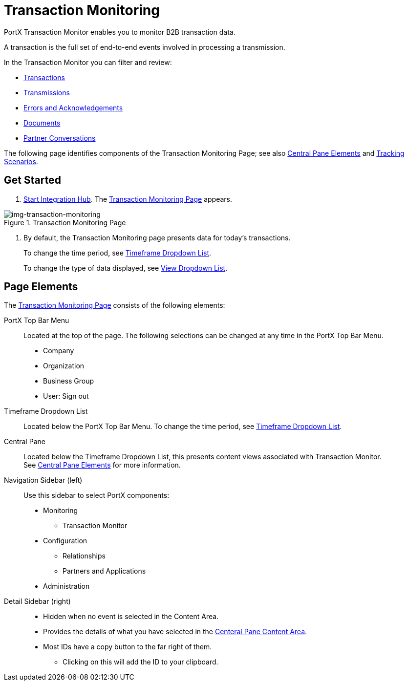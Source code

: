 
= Transaction Monitoring

PortX Transaction Monitor enables you to monitor B2B transaction data.

A transaction is the full set of end-to-end events involved in processing a transmission.

In the Transaction Monitor you can filter and review:

* xref:central-pane-elements#Transactions-View[Transactions]
* xref:central-pane-elements#Transmissions-view[Transmissions]
* xref:central-pane-elements#errors-view[Errors and Acknowledgements]
* xref:central-pane-elements#documents-view[Documents]
* xref:central-pane-elements#partner-conversations-view[Partner Conversations]


The following page identifies components of the Transaction Monitoring Page; see also xref:central-pane-elements.adoc[Central Pane Elements] and xref:tracking-scenarios.adoc[Tracking Scenarios].

== Get Started

. xref:index.adoc#start-integration-hub[Start Integration Hub].
The <<img-transaction-monitoring>> appears.

[[img-transaction-monitoring]]

image::transaction-monitoring.png[img-transaction-monitoring, title="Transaction Monitoring Page"]

[step=2]

. By default, the Transaction Monitoring page presents data for today's transactions.
+
To change the time period, see xref:central-pane-elements#overview-for-em-timeframe-em-dropdown-list[Timeframe Dropdown List].
+
To change the type of data displayed, see xref:central-pane-elements#view-dropdown-list[View Dropdown List].


== Page Elements


The <<img-transaction-monitoring>> consists of the following elements:

PortX Top Bar Menu:: Located at the top of the page. The following selections can be changed at any time in the PortX Top Bar Menu.

* Company
* Organization 
* Business Group
* User: Sign out

Timeframe Dropdown List:: Located below the PortX Top Bar Menu.
To change the time period, see xref:central-pane-elements#timeframe-dropdown-list[Timeframe Dropdown List].


Central Pane:: Located below the Timeframe Dropdown List, this presents content views associated with Transaction Monitor. +
See xref:central-pane-elements.adoc[Central Pane Elements] for more information.

////
Anypoint Platform Header:: At the top of every page you will see:
* Menu on the left enables you to switch to other Anypoint applications.
* *?* button provides access to support resources.
* _Master Organization_ name appears at top right. For more information, see xref:access-management/organization[Organization].
//// 
Navigation Sidebar (left):: Use this sidebar to select PortX components:
* Monitoring
** Transaction Monitor
* Configuration
** Relationships
** Partners and Applications
* Administration

////
Top Bar::
* Fixed on scroll
* Provides all action buttons associated with any selection you might have made.
* User Name Login/Logout
////
Detail Sidebar (right)::
* Hidden when no event is selected in the Content Area.
* Provides the details of what you have selected in the xref:central-pane-elements.adoc[Centeral Pane Content Area].
* Most IDs have a copy button to the far right of them.
** Clicking on this will add the ID to your clipboard.
